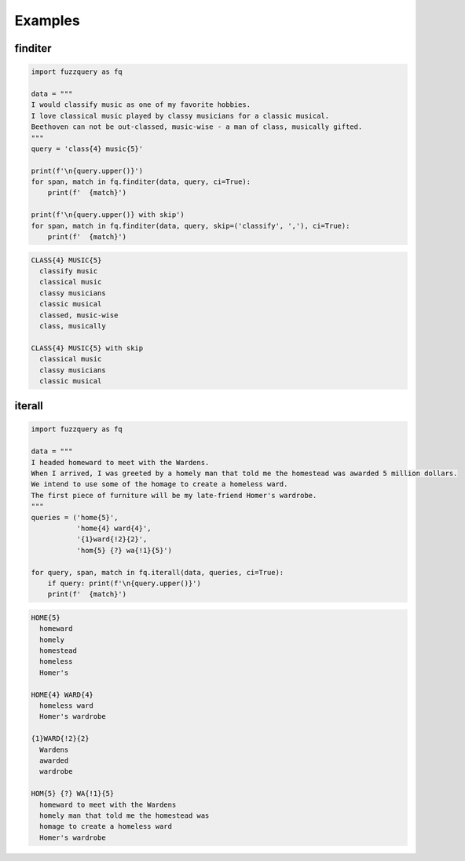 Examples
========

finditer
--------

.. code-block:: python

  import fuzzquery as fq

  data = """ 
  I would classify music as one of my favorite hobbies. 
  I love classical music played by classy musicians for a classic musical. 
  Beethoven can not be out-classed, music-wise - a man of class, musically gifted.
  """
  query = 'class{4} music{5}'

  print(f'\n{query.upper()}')
  for span, match in fq.finditer(data, query, ci=True):
      print(f'  {match}')

  print(f'\n{query.upper()} with skip')
  for span, match in fq.finditer(data, query, skip=('classify', ','), ci=True):
      print(f'  {match}')

.. code-block:: console

  CLASS{4} MUSIC{5}
    classify music
    classical music
    classy musicians
    classic musical
    classed, music-wise
    class, musically

  CLASS{4} MUSIC{5} with skip
    classical music
    classy musicians
    classic musical

iterall
--------

.. code-block:: python

  import fuzzquery as fq
  
  data = """ 
  I headed homeward to meet with the Wardens. 
  When I arrived, I was greeted by a homely man that told me the homestead was awarded 5 million dollars.
  We intend to use some of the homage to create a homeless ward. 
  The first piece of furniture will be my late-friend Homer's wardrobe.
  """
  queries = ('home{5}', 
             'home{4} ward{4}', 
             '{1}ward{!2}{2}', 
             'hom{5} {?} wa{!1}{5}')
  
  for query, span, match in fq.iterall(data, queries, ci=True):
      if query: print(f'\n{query.upper()}')
      print(f'  {match}')

.. code-block:: console

  HOME{5}
    homeward
    homely
    homestead
    homeless
    Homer's

  HOME{4} WARD{4}
    homeless ward
    Homer's wardrobe

  {1}WARD{!2}{2}
    Wardens
    awarded
    wardrobe

  HOM{5} {?} WA{!1}{5}
    homeward to meet with the Wardens
    homely man that told me the homestead was
    homage to create a homeless ward
    Homer's wardrobe
